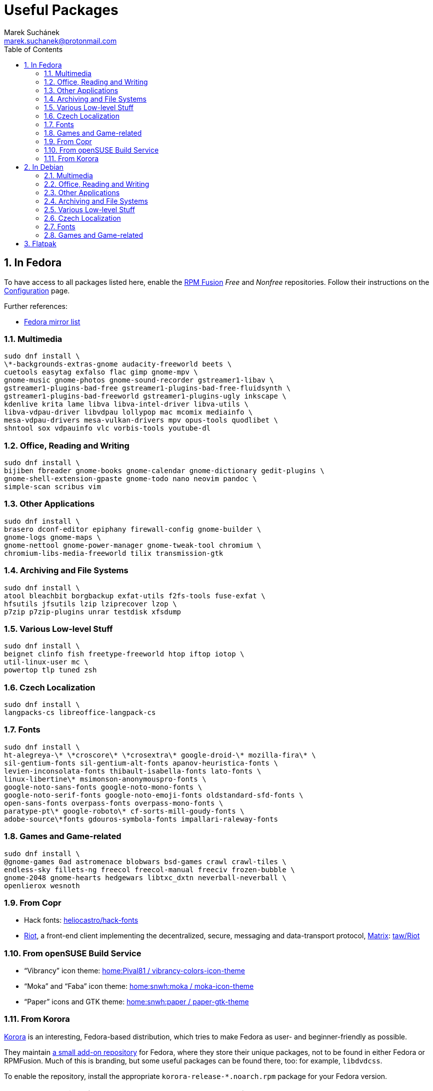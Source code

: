 = Useful Packages [[packages]]
:author: Marek Suchánek
:email: marek.suchanek@protonmail.com
//:source-highlighter: highlightjs
:source-highlighter: prettify
:sectnums:
:toc:

== In Fedora [[fedora]]

To have access to all packages listed here, enable the https://rpmfusion.org/[RPM Fusion] _Free_ and _Nonfree_ repositories. Follow their instructions on the https://rpmfusion.org/Configuration[Configuration] page.

Further references:

- https://admin.fedoraproject.org/mirrormanager/[Fedora mirror list]

=== Multimedia [[fedora-multimedia]]

[source,bash]
----
sudo dnf install \
\*-backgrounds-extras-gnome audacity-freeworld beets \
cuetools easytag exfalso flac gimp gnome-mpv \
gnome-music gnome-photos gnome-sound-recorder gstreamer1-libav \
gstreamer1-plugins-bad-free gstreamer1-plugins-bad-free-fluidsynth \
gstreamer1-plugins-bad-freeworld gstreamer1-plugins-ugly inkscape \
kdenlive krita lame libva libva-intel-driver libva-utils \
libva-vdpau-driver libvdpau lollypop mac mcomix mediainfo \
mesa-vdpau-drivers mesa-vulkan-drivers mpv opus-tools quodlibet \
shntool sox vdpauinfo vlc vorbis-tools youtube-dl 
----

=== Office, Reading and Writing [[fedora-read-write]]

[source,bash]
----
sudo dnf install \
bijiben fbreader gnome-books gnome-calendar gnome-dictionary gedit-plugins \
gnome-shell-extension-gpaste gnome-todo nano neovim pandoc \
simple-scan scribus vim 
----

=== Other Applications [[fedora-other-apps]]

[source,bash]
----
sudo dnf install \
brasero dconf-editor epiphany firewall-config gnome-builder \
gnome-logs gnome-maps \
gnome-nettool gnome-power-manager gnome-tweak-tool chromium \
chromium-libs-media-freeworld tilix transmission-gtk 
----

=== Archiving and File Systems [[fedora-archiving-fs]]

[source,bash]
----
sudo dnf install \
atool bleachbit borgbackup exfat-utils f2fs-tools fuse-exfat \
hfsutils jfsutils lzip lziprecover lzop \
p7zip p7zip-plugins unrar testdisk xfsdump 
----

=== Various Low-level Stuff [[fedora-various-ll]]

[source,bash]
----
sudo dnf install \
beignet clinfo fish freetype-freeworld htop iftop iotop \
util-linux-user mc \
powertop tlp tuned zsh
----

=== Czech Localization [[fedora-czech-l10n]]

[source,bash]
----
sudo dnf install \
langpacks-cs libreoffice-langpack-cs 
----

=== Fonts [[fedora-fonts]]

[source,bash]
----
sudo dnf install \
ht-alegreya-\* \*croscore\* \*crosextra\* google-droid-\* mozilla-fira\* \
sil-gentium-fonts sil-gentium-alt-fonts apanov-heuristica-fonts \
levien-inconsolata-fonts thibault-isabella-fonts lato-fonts \
linux-libertine\* msimonson-anonymouspro-fonts \
google-noto-sans-fonts google-noto-mono-fonts \
google-noto-serif-fonts google-noto-emoji-fonts oldstandard-sfd-fonts \
open-sans-fonts overpass-fonts overpass-mono-fonts \
paratype-pt\* google-roboto\* cf-sorts-mill-goudy-fonts \
adobe-source\*fonts gdouros-symbola-fonts impallari-raleway-fonts
----

=== Games and Game-related [[fedora-games]]

[source,bash]
----
sudo dnf install \
@gnome-games 0ad astromenace blobwars bsd-games crawl crawl-tiles \
endless-sky fillets-ng freecol freecol-manual freeciv frozen-bubble \
gnome-2048 gnome-hearts hedgewars libtxc_dxtn neverball-neverball \
openlierox wesnoth
----

=== From Copr [[fedora-copr]]

- Hack fonts: https://copr.fedorainfracloud.org/coprs/heliocastro/hack-fonts/[heliocastro/hack-fonts]
- https://about.riot.im/[Riot], a front-end client implementing the decentralized, secure, messaging and data-transport protocol, https://matrix.org/[Matrix]: https://copr.fedorainfracloud.org/coprs/taw/Riot/[taw/Riot]

=== From openSUSE Build Service [[obs]]

- "`Vibrancy`" icon theme: https://software.opensuse.org/download.html?project=home%3APival81&package=vibrancy-colors-icon-theme[home:Pival81 / vibrancy-colors-icon-theme]
- "`Moka`" and "`Faba`" icon theme: https://software.opensuse.org/download.html?project=home%3Asnwh%3Amoka&package=moka-icon-theme[home:snwh:moka / moka-icon-theme]
- "`Paper`" icons and GTK theme: https://software.opensuse.org/download.html?project=home%3Asnwh%3Apaper&package=paper-gtk-theme[home:snwh:paper / paper-gtk-theme]

=== From Korora [[korora]]

https://kororaproject.org/[Korora] is an interesting, Fedora-based distribution, which tries to make Fedora as user- and beginner-friendly as possible.

They maintain https://dl.kororaproject.org/pub/korora/releases/[a small add-on repository] for Fedora, where they store their unique packages, not to be found in either Fedora or RPMFusion. Much of this is branding, but some useful packages can be found there, too: for example, `libdvdcss`.

To enable the repository, install the appropriate `korora-release-*.noarch.rpm` package for your Fedora version.

NOTE: Korora versions follow Fedora releases, but are always a few months late.


== In Debian [[debian]]

To have access to all packages listed here, enable the _Contrib_ and _Non-free_ Debian repositories. This is done by editing the `/etc/apt/sources.list` file.

Here's a sample `sources.list` for Debian Stretch, configured to include all repositories and to download data from the primary Czech server:

----
# Basic repositories
deb http://ftp.cz.debian.org/debian/ stretch main contrib non-free

# Debian Stretch updates
deb http://ftp.cz.debian.org/debian/ stretch-updates main contrib non-free

# Debian Stretch security updates
deb http://security.debian.org/ stretch/updates main contrib non-free

# Debian Stretch backports -- the '-t stretch-backports' option
# has to be specified explicitly to install packages from backports
deb http://ftp.cz.debian.org/debian stretch-backports main contrib non-free
----

Alternatively, you can also use the https://deb.debian.org/[deb.debian.org] service, which automatically determines the fastest server for you each time `apt` downloads data:

----
# Basic repositories
deb http://deb.debian.org/debian/ stretch main contrib non-free

# Debian Stretch updates
deb http://deb.debian.org/debian/ stretch-updates main contrib non-free

# Debian Stretch security updates
deb http://deb.debian.org/debian-security stretch/updates main contrib non-free

# Debian Stretch backports -- the '-t stretch-backports' option
# has to be specified explicitly to install packages from backports
deb http://deb.debian.org/debian stretch-backports main contrib non-free
----

Further references:

- https://wiki.debian.org/SourcesList[A sources.list article on the Debian Wiki]
- https://www.debian.org/mirror/list[Debian mirror list]
- https://debgen.simplylinux.ch/[A sources.list generator]
- https://wiki.debian.org/Backports[Debian backports] – install fresh packages on Debian Stable

=== Multimedia [[debian-multimedia]]

[source,bash]
----
apt install \
audacity beets cuetools easytag exfalso flac gimp gnome-backgrounds \
gnome-mpv gnome-music gnome-photos gnome-sound-recorder \
gstreamer1.0-libav gstreamer1.0-packagekit gstreamer1.0-plugins-bad \
gstreamer1.0-plugins-ugly inkscape kde-wallpapers kdeartwork-wallpapers \
kdenlive krita lame libva-drm1 libva-egl1 libva-intel-vaapi-driver \
libva1 libvdpau-va-gl1 libvdpau1 libvulkan1 mcomix mediainfo \
mesa-vdpau-drivers mesa-vulkan-drivers mpv opus-tools quodlibet \
shntool sox vdpauinfo vlc vorbis-tools vulkan-utils youtube-dl \
----

=== Office, Reading and Writing [[debian-read-write]]

[source,bash]
----
apt install \
bijiben fbreader gedit-plugins gnome-calendar gnome-dictionary \
gnome-todo gnome-shell-extensions-gpaste libreoffice-style-sifr \
nano neovim pandoc scribus simple-scan vim-nox
----

=== Other Applications [[debian-other-apps]]

[source,bash]
----
apt install \
brasero chromium dconf-editor epiphany-browser gnome-builder \
gnome-logs gnome-maps gnome-nettool gnome-packagekit \
gnome-power-manager gnome-tweak-tool tracker-gui transmission-gtk
----

=== Archiving and File Systems [[debian-archiving-fs]]

[source,bash]
----
apt install \
atool bleachbit borgbackup exfat-fuse exfat-utils f2fs-tools \
hfsplus hfsutils lzip lziprecover lzop \
p7zip-full testdisk unrar xfsdump zfs-dkms zfs-initramfs zfsutils-linux 
----

=== Various Low-level Stuff [[debian-various-ll]]

[source,bash]
----
apt install \
amd64-microcode beignet-opencl-icd clinfo firmware-amd-graphics \
firmware-atheros firmware-brcm80211 firmware-ipw2x00 \
firmware-iwlwifi firmware-linux firmware-linux-free \
firmware-linux-nonfree firmware-misc-nonfree firmware-realtek \
fish htop intel-microcode iftop iotop iucode-tool mc powertop \
sudo tlp zsh
----

=== Czech Localization [[debian-czech-l10n]]

[source,bash]
----
apt install \
chromium-l10n firefox-esr-l10n-cs hyphen-cs libreoffice-help-cs \
libreoffice-l10n-cs 
----

=== Fonts [[debian-fonts]]

[source,bash]
----
apt install \
fonts-cabin fonts-cabinsketch fonts-cantarell \
fonts-croscore fonts-crosextra-caladea fonts-crosextra-carlito \
fonts-fanwood fonts-firacode fonts-inconsolata fonts-isabella \
fonts-larabie-deco fonts-larabie-uncommon fonts-lato \
fonts-liberation2 fonts-linuxlibertine fonts-hack-otf \
fonts-noto-hinted fonts-noto-mono \
fonts-oldstandard fonts-opendyslexic fonts-open-sans fonts-quattrocento \
fonts-roboto-hinted fonts-sil-gentiumplus fonts-symbola \
ttf-anonymous-pro ttf-essays1743
----

=== Games and Game-related [[debian-games]]

[source,bash]
----
apt install \
0ad astromenace blobwars bsdgames crawl crawl-tiles endless-sky fillets-ng \
freecol freeciv frozen-bubble gnome-2048 gnome-games hedgewars \
libtxc-dxtn-s2tc libtxc-dxtn-s2tc-bin lierolibre neverball \
sauerbraten wesnoth
----

== Flatpak [[flatpak]]

- https://flathub.org/apps.html[Flathub]
- http://flatpak.org/apps.html[Flatpak Applications]
- https://wiki.gnome.org/Apps/Fractal/Documentation[Fractal], a Matrix messaging client for Gnome


